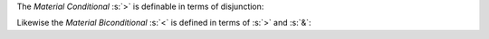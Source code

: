 The `Material Conditional` :s:`>` is definable in terms of disjunction:

.. sentence::

  A > B := ~A V B

Likewise the `Material Biconditional` :s:`<` is defined in terms of :s:`>`
and :s:`&`:

.. sentence::

  A < B := (A > B) & (B > A)